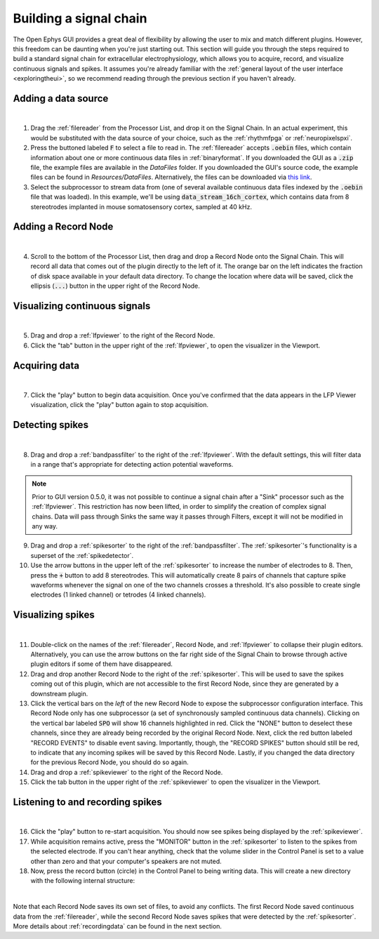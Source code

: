 .. _buildingasignalchain:
.. role:: raw-html-m2r(raw)
   :format: html

########################
Building a signal chain
########################

The Open Ephys GUI provides a great deal of flexibility by allowing the user to mix and match different plugins. However, this freedom can be daunting when you're just starting out. This section will guide you through the steps required to build a standard signal chain for extracellular electrophysiology, which allows you to acquire, record, and visualize continuous signals and spikes. It assumes you're already familiar with the :ref:`general layout of the user interface <exploringtheui>`, so we recommend reading through the previous section if you haven't already.

Adding a data source
=====================

.. image:: ../_static/images/buildingasignalchain/buildingasignalchain-01.png
  :alt: Adding a data source

|

1. Drag the :ref:`filereader` from the Processor List, and drop it on the Signal Chain. In an actual experiment, this would be substituted with the data source of your choice, such as the :ref:`rhythmfpga` or :ref:`neuropixelspxi`.

2. Press the buttoned labeled :code:`F` to select a file to read in. The :ref:`filereader` accepts :code:`.oebin` files, which contain information about one or more continuous data files in :ref:`binaryformat`. If you downloaded the GUI as a :code:`.zip` file, the example files are available in the *DataFiles* folder. If you downloaded the GUI's source code, the example files can be found in *Resources/DataFiles*. Alternatively, the files can be downloaded via `this link <https://dl.bintray.com/open-ephys-gui/SampleData/DataFiles.zip>`__.

3. Select the subprocessor to stream data from (one of several available continuous data files indexed by the :code:`.oebin` file that was loaded). In this example, we'll be using :code:`data_stream_16ch_cortex`, which contains data from 8 stereotrodes implanted in mouse somatosensory cortex, sampled at 40 kHz.

Adding a Record Node
=====================

.. image:: ../_static/images/buildingasignalchain/buildingasignalchain-02.png
  :alt: Adding a Record Node

|

4. Scroll to the bottom of the Processor List, then drag and drop a Record Node onto the Signal Chain. This will record all data that comes out of the plugin directly to the left of it. The orange bar on the left indicates the fraction of disk space available in your default data directory. To change the location where data will be saved, click the ellipsis (:code:`...`) button in the upper right of the Record Node.

Visualizing continuous signals
===============================

.. image:: ../_static/images/buildingasignalchain/buildingasignalchain-03.png
  :alt: Visualizing continuous signals

|

5. Drag and drop a :ref:`lfpviewer` to the right of the Record Node.

6. Click the "tab" button in the upper right of the :ref:`lfpviewer`, to open the visualizer in the Viewport.


Acquiring data
=====================

.. image:: ../_static/images/buildingasignalchain/buildingasignalchain-04.png
  :alt: Acquiring data

|

7. Click the "play" button to begin data acquisition. Once you've confirmed that the data appears in the LFP Viewer visualization, click the "play" button again to stop acquisition.

Detecting spikes
=====================

.. image:: ../_static/images/buildingasignalchain/buildingasignalchain-05.png
  :alt: Detecting spikes

|

8. Drag and drop a :ref:`bandpassfilter` to the right of the :ref:`lfpviewer`. With the default settings, this will filter data in a range that's appropriate for detecting action potential waveforms.

.. note:: Prior to GUI version 0.5.0, it was not possible to continue a signal chain after a "Sink" processor such as the :ref:`lfpviewer`. This restriction has now been lifted, in order to simplify the creation of complex signal chains. Data will pass through Sinks the same way it passes through Filters, except it will not be modified in any way.

9. Drag and drop a :ref:`spikesorter` to the right of the :ref:`bandpassfilter`. The :ref:`spikesorter`'s functionality is a superset of the :ref:`spikedetector`.

10. Use the arrow buttons in the upper left of the :ref:`spikesorter` to increase the number of electrodes to 8. Then, press the :code:`+` button to add 8 stereotrodes. This will automatically create 8 pairs of channels that capture spike waveforms whenever the signal on one of the two channels crosses a threshold. It's also possible to create single electrodes (1 linked channel) or tetrodes (4 linked channels).

Visualizing spikes
==================================

.. image:: ../_static/images/buildingasignalchain/buildingasignalchain-06.png
  :alt: Visualizing spikes

|

11. Double-click on the names of the :ref:`filereader`, Record Node, and :ref:`lfpviewer` to collapse their plugin editors. Alternatively, you can use the arrow buttons on the far right side of the Signal Chain to browse through active plugin editors if some of them have disappeared.

12. Drag and drop another Record Node to the right of the :ref:`spikesorter`. This will be used to save the spikes coming out of this plugin, which are not accessible to the first Record Node, since they are generated by a downstream plugin.

13. Click the vertical bars on the *left* of the new Record Node to expose the subprocessor configuration interface. This Record Node only has one subprocessor (a set of synchronously sampled continuous data channels). Clicking on the vertical bar labeled :code:`SPO` will show 16 channels highlighted in red. Click the "NONE" button to deselect these channels, since they are already being recorded by the original Record Node. Next, click the red button labeled "RECORD EVENTS" to disable event saving. Importantly, though, the "RECORD SPIKES" button should still be red, to indicate that any incoming spikes will be saved by this Record Node. Lastly, if you changed the data directory for the previous Record Node, you should do so again.

14. Drag and drop a :ref:`spikeviewer` to the right of the Record Node.

15. Click the tab button in the upper right of the :ref:`spikeviewer` to open the visualizer in the Viewport.


Listening to and recording spikes
==================================

.. image:: ../_static/images/buildingasignalchain/buildingasignalchain-07.png
  :alt: Listening to and recording spikes

|

16. Click the "play" button to re-start acquisition. You should now see spikes being displayed by the :ref:`spikeviewer`.

17. While acquisition remains active, press the "MONITOR" button in the :ref:`spikesorter` to listen to the spikes from the selected electrode. If you can't hear anything, check that the volume slider in the Control Panel is set to a value other than zero and that your computer's speakers are not muted.

18. Now, press the record button (circle) in the Control Panel to being writing data. This will create a new directory with the following internal structure:

.. image:: ../_static/images/buildingasignalchain/buildingasignalchain-08.png
  :alt: Open Ephys data directory structure

|

Note that each Record Node saves its own set of files, to avoid any conflicts. The first Record Node saved continuous data from the :ref:`filereader`, while the second Record Node saves spikes that were detected by the :ref:`spikesorter`. More details about :ref:`recordingdata` can be found in the next section.


